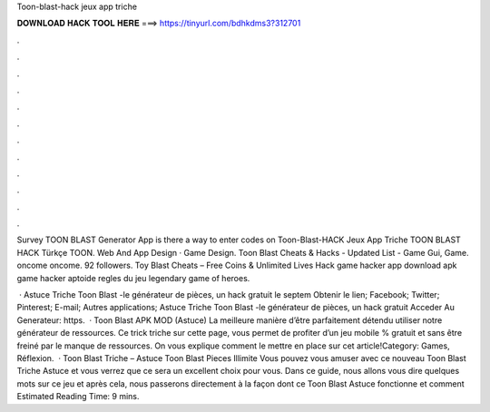 Toon-blast-hack jeux app triche



𝐃𝐎𝐖𝐍𝐋𝐎𝐀𝐃 𝐇𝐀𝐂𝐊 𝐓𝐎𝐎𝐋 𝐇𝐄𝐑𝐄 ===> https://tinyurl.com/bdhkdms3?312701



.



.



.



.



.



.



.



.



.



.



.



.

Survey TOON BLAST Generator App is there a way to enter codes on Toon-Blast-HACK Jeux App Triche TOON BLAST HACK Türkçe TOON. Web And App Design · Game Design. Toon Blast Cheats & Hacks - Updated List -  Game Gui, Game. oncome oncome. 92 followers. Toy Blast Cheats – Free Coins & Unlimited Lives Hack game hacker app download apk game hacker aptoide regles du jeu legendary game of heroes.

 · Astuce Triche Toon Blast -le générateur de pièces, un hack gratuit le septem Obtenir le lien; Facebook; Twitter; Pinterest; E-mail; Autres applications; Astuce Triche Toon Blast -le générateur de pièces, un hack gratuit Acceder Au Generateur: https.  · Toon Blast APK MOD (Astuce) La meilleure manière d’être parfaitement détendu utiliser notre générateur de ressources. Ce trick triche sur cette page, vous permet de profiter d’un jeu mobile % gratuit et sans être freiné par le manque de ressources. On vous explique comment le mettre en place sur cet article!Category: Games, Réflexion.  · Toon Blast Triche – Astuce Toon Blast Pieces Illimite Vous pouvez vous amuser avec ce nouveau Toon Blast Triche Astuce et vous verrez que ce sera un excellent choix pour vous. Dans ce guide, nous allons vous dire quelques mots sur ce jeu et après cela, nous passerons directement à la façon dont ce Toon Blast Astuce fonctionne et comment Estimated Reading Time: 9 mins.
